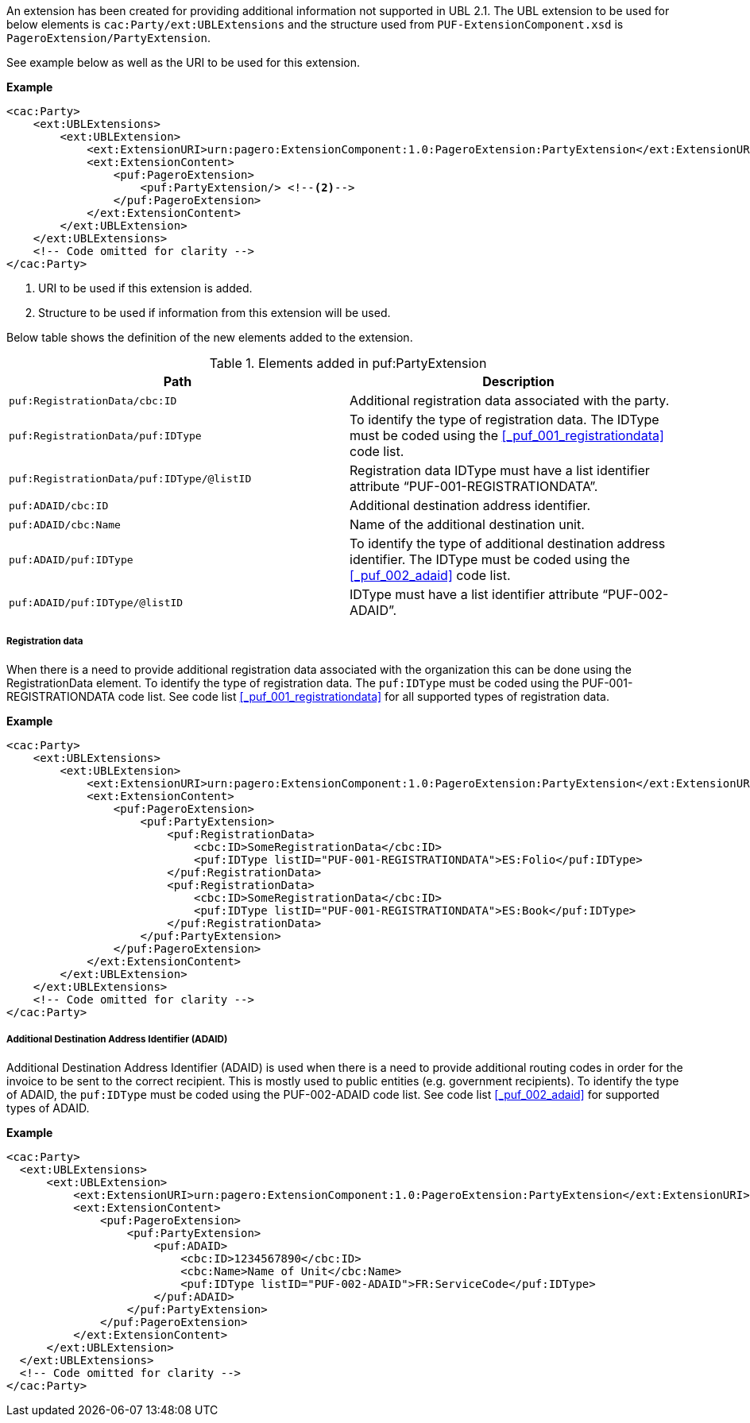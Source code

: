 An extension has been created for providing additional information not supported in UBL 2.1.
The UBL extension to be used for below elements is `cac:Party/ext:UBLExtensions` and the structure used from `PUF-ExtensionComponent.xsd` is `PageroExtension/PartyExtension`. +

See example below as well as the URI to be used for this extension.

*Example*
[source,xml]
----
<cac:Party>
    <ext:UBLExtensions>
        <ext:UBLExtension>
            <ext:ExtensionURI>urn:pagero:ExtensionComponent:1.0:PageroExtension:PartyExtension</ext:ExtensionURI> <!--1-->
            <ext:ExtensionContent>
                <puf:PageroExtension>
                    <puf:PartyExtension/> <!--2-->
                </puf:PageroExtension>
            </ext:ExtensionContent>
        </ext:UBLExtension>
    </ext:UBLExtensions>
    <!-- Code omitted for clarity -->
</cac:Party>
----
<1> URI to be used if this extension is added.
<2> Structure to be used if information from this extension will be used.

Below table shows the definition of the new elements added to the extension.

.Elements added in puf:PartyExtension
|===
|Path |Description

|`puf:RegistrationData/cbc:ID`
|Additional registration data associated with the party.
|`puf:RegistrationData/puf:IDType`
|To identify the type of registration data. The IDType must be coded using the <<_puf_001_registrationdata>> code list.
|`puf:RegistrationData/puf:IDType/@listID`
|Registration data IDType must have a list identifier attribute “PUF-001-REGISTRATIONDATA”.
|`puf:ADAID/cbc:ID`
|Additional destination address identifier.
|`puf:ADAID/cbc:Name`
|Name of the additional destination unit.
|`puf:ADAID/puf:IDType`
|To identify the type of additional destination address identifier. The IDType must be coded using the <<_puf_002_adaid>> code list.
|`puf:ADAID/puf:IDType/@listID`
|IDType must have a list identifier attribute “PUF-002-ADAID”.
|===

===== Registration data

When there is a need to provide additional registration data associated with the organization this can be done using the RegistrationData element.
To identify the type of registration data. The `puf:IDType` must be coded using the PUF-001-REGISTRATIONDATA code list. See code list <<_puf_001_registrationdata>> for all supported types of registration data.

*Example*

[source,xml]
----
<cac:Party>
    <ext:UBLExtensions>
        <ext:UBLExtension>
            <ext:ExtensionURI>urn:pagero:ExtensionComponent:1.0:PageroExtension:PartyExtension</ext:ExtensionURI>
            <ext:ExtensionContent>
                <puf:PageroExtension>
                    <puf:PartyExtension>
                        <puf:RegistrationData>
                            <cbc:ID>SomeRegistrationData</cbc:ID>
                            <puf:IDType listID="PUF-001-REGISTRATIONDATA">ES:Folio</puf:IDType>
                        </puf:RegistrationData>
                        <puf:RegistrationData>
                            <cbc:ID>SomeRegistrationData</cbc:ID>
                            <puf:IDType listID="PUF-001-REGISTRATIONDATA">ES:Book</puf:IDType>
                        </puf:RegistrationData>
                    </puf:PartyExtension>
                </puf:PageroExtension>
            </ext:ExtensionContent>
        </ext:UBLExtension>
    </ext:UBLExtensions>
    <!-- Code omitted for clarity -->
</cac:Party>
----

===== Additional Destination Address Identifier (ADAID)

Additional Destination Address Identifier (ADAID) is used when there is a need to provide additional routing codes in order for the invoice to be sent to the correct recipient.
This is mostly used to public entities (e.g. government recipients). To identify the type of ADAID, the `puf:IDType` must be coded using the PUF-002-ADAID code list. See code list <<_puf_002_adaid>> for supported types of ADAID.


*Example*

[source,xml]
----
<cac:Party>
  <ext:UBLExtensions>
      <ext:UBLExtension>
          <ext:ExtensionURI>urn:pagero:ExtensionComponent:1.0:PageroExtension:PartyExtension</ext:ExtensionURI>
          <ext:ExtensionContent>
              <puf:PageroExtension>
                  <puf:PartyExtension>
                      <puf:ADAID>
                          <cbc:ID>1234567890</cbc:ID>
                          <cbc:Name>Name of Unit</cbc:Name>
                          <puf:IDType listID="PUF-002-ADAID">FR:ServiceCode</puf:IDType>
                      </puf:ADAID>
                  </puf:PartyExtension>
              </puf:PageroExtension>
          </ext:ExtensionContent>
      </ext:UBLExtension>
  </ext:UBLExtensions>
  <!-- Code omitted for clarity -->
</cac:Party>
----
